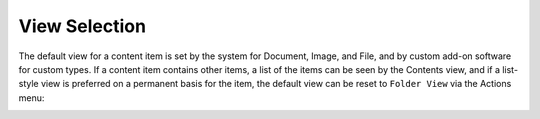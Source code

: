 ==============
View Selection
==============

The default view for a content item is set by the system for Document, Image,
and File, and by custom add-on software for custom types. If a content item
contains other items, a list of the items can be seen by the Contents view,
and if a list-style view is preferred on a permanent basis for the item, the
default view can be reset to ``Folder View`` via the Actions menu:

.. Image:: ../images/add_about_actions_menu.png
